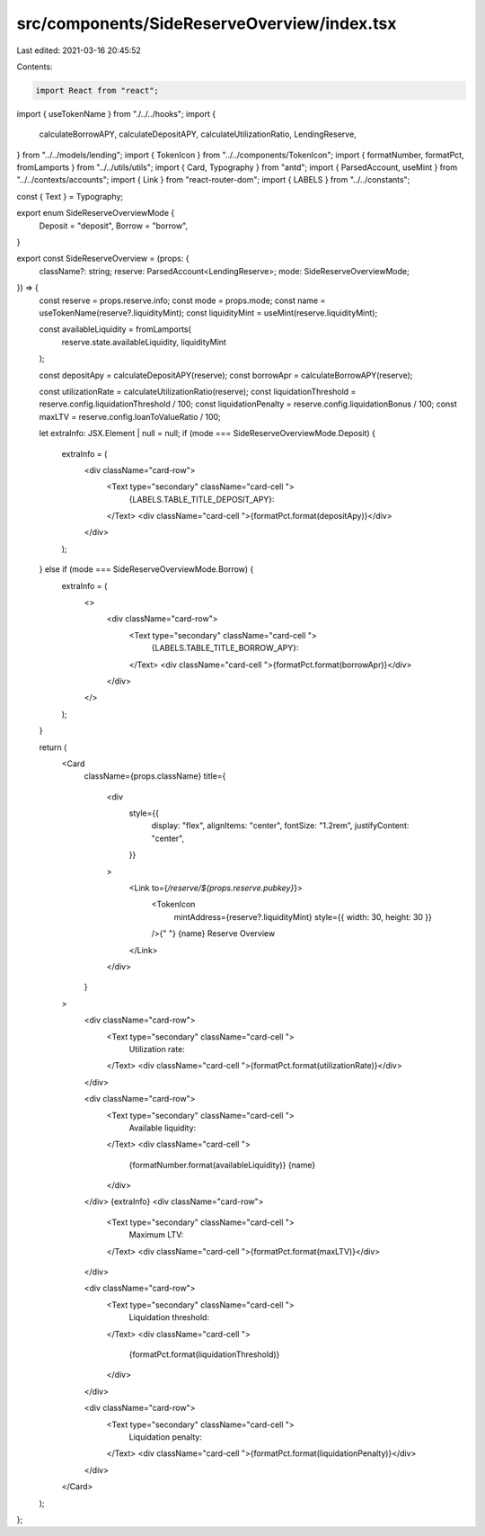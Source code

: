 src/components/SideReserveOverview/index.tsx
============================================

Last edited: 2021-03-16 20:45:52

Contents:

.. code-block:: tsx

    import React from "react";
import { useTokenName } from "./../../hooks";
import {
  calculateBorrowAPY,
  calculateDepositAPY,
  calculateUtilizationRatio,
  LendingReserve,
} from "../../models/lending";
import { TokenIcon } from "../../components/TokenIcon";
import { formatNumber, formatPct, fromLamports } from "../../utils/utils";
import { Card, Typography } from "antd";
import { ParsedAccount, useMint } from "../../contexts/accounts";
import { Link } from "react-router-dom";
import { LABELS } from "../../constants";

const { Text } = Typography;

export enum SideReserveOverviewMode {
  Deposit = "deposit",
  Borrow = "borrow",
}

export const SideReserveOverview = (props: {
  className?: string;
  reserve: ParsedAccount<LendingReserve>;
  mode: SideReserveOverviewMode;
}) => {
  const reserve = props.reserve.info;
  const mode = props.mode;
  const name = useTokenName(reserve?.liquidityMint);
  const liquidityMint = useMint(reserve.liquidityMint);

  const availableLiquidity = fromLamports(
    reserve.state.availableLiquidity,
    liquidityMint
  );

  const depositApy = calculateDepositAPY(reserve);
  const borrowApr = calculateBorrowAPY(reserve);

  const utilizationRate = calculateUtilizationRatio(reserve);
  const liquidationThreshold = reserve.config.liquidationThreshold / 100;
  const liquidationPenalty = reserve.config.liquidationBonus / 100;
  const maxLTV = reserve.config.loanToValueRatio / 100;

  let extraInfo: JSX.Element | null = null;
  if (mode === SideReserveOverviewMode.Deposit) {
    extraInfo = (
      <div className="card-row">
        <Text type="secondary" className="card-cell ">
          {LABELS.TABLE_TITLE_DEPOSIT_APY}:
        </Text>
        <div className="card-cell ">{formatPct.format(depositApy)}</div>
      </div>
    );
  } else if (mode === SideReserveOverviewMode.Borrow) {
    extraInfo = (
      <>
        <div className="card-row">
          <Text type="secondary" className="card-cell ">
            {LABELS.TABLE_TITLE_BORROW_APY}:
          </Text>
          <div className="card-cell ">{formatPct.format(borrowApr)}</div>
        </div>
      </>
    );
  }

  return (
    <Card
      className={props.className}
      title={
        <div
          style={{
            display: "flex",
            alignItems: "center",
            fontSize: "1.2rem",
            justifyContent: "center",
          }}
        >
          <Link to={`/reserve/${props.reserve.pubkey}`}>
            <TokenIcon
              mintAddress={reserve?.liquidityMint}
              style={{ width: 30, height: 30 }}
            />{" "}
            {name} Reserve Overview
          </Link>
        </div>
      }
    >
      <div className="card-row">
        <Text type="secondary" className="card-cell ">
          Utilization rate:
        </Text>
        <div className="card-cell ">{formatPct.format(utilizationRate)}</div>
      </div>

      <div className="card-row">
        <Text type="secondary" className="card-cell ">
          Available liquidity:
        </Text>
        <div className="card-cell ">
          {formatNumber.format(availableLiquidity)} {name}
        </div>
      </div>
      {extraInfo}
      <div className="card-row">
        <Text type="secondary" className="card-cell ">
          Maximum LTV:
        </Text>
        <div className="card-cell ">{formatPct.format(maxLTV)}</div>
      </div>

      <div className="card-row">
        <Text type="secondary" className="card-cell ">
          Liquidation threshold:
        </Text>
        <div className="card-cell ">
          {formatPct.format(liquidationThreshold)}
        </div>
      </div>

      <div className="card-row">
        <Text type="secondary" className="card-cell ">
          Liquidation penalty:
        </Text>
        <div className="card-cell ">{formatPct.format(liquidationPenalty)}</div>
      </div>
    </Card>
  );
};


